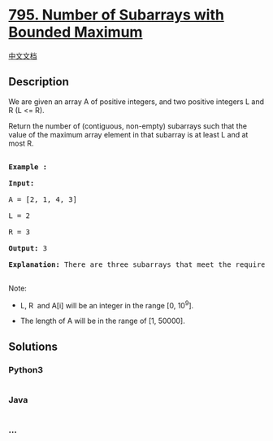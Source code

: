 * [[https://leetcode.com/problems/number-of-subarrays-with-bounded-maximum][795.
Number of Subarrays with Bounded Maximum]]
  :PROPERTIES:
  :CUSTOM_ID: number-of-subarrays-with-bounded-maximum
  :END:
[[./solution/0700-0799/0795.Number of Subarrays with Bounded Maximum/README.org][中文文档]]

** Description
   :PROPERTIES:
   :CUSTOM_ID: description
   :END:

#+begin_html
  <p>
#+end_html

We are given an array A of positive integers, and two positive integers
L and R (L <= R).

#+begin_html
  </p>
#+end_html

#+begin_html
  <p>
#+end_html

Return the number of (contiguous, non-empty) subarrays such that the
value of the maximum array element in that subarray is at least L and at
most R.

#+begin_html
  </p>
#+end_html

#+begin_html
  <pre>

  <strong>Example :</strong>

  <strong>Input:</strong> 

  A = [2, 1, 4, 3]

  L = 2

  R = 3

  <strong>Output:</strong> 3

  <strong>Explanation:</strong> There are three subarrays that meet the requirements: [2], [2, 1], [3].

  </pre>
#+end_html

#+begin_html
  <p>
#+end_html

Note:

#+begin_html
  </p>
#+end_html

#+begin_html
  <ul>
#+end_html

#+begin_html
  <li>
#+end_html

L, R  and A[i] will be an integer in the range [0, 10^9].

#+begin_html
  </li>
#+end_html

#+begin_html
  <li>
#+end_html

The length of A will be in the range of [1, 50000].

#+begin_html
  </li>
#+end_html

#+begin_html
  </ul>
#+end_html

** Solutions
   :PROPERTIES:
   :CUSTOM_ID: solutions
   :END:

#+begin_html
  <!-- tabs:start -->
#+end_html

*** *Python3*
    :PROPERTIES:
    :CUSTOM_ID: python3
    :END:
#+begin_src python
#+end_src

*** *Java*
    :PROPERTIES:
    :CUSTOM_ID: java
    :END:
#+begin_src java
#+end_src

*** *...*
    :PROPERTIES:
    :CUSTOM_ID: section
    :END:
#+begin_example
#+end_example

#+begin_html
  <!-- tabs:end -->
#+end_html
